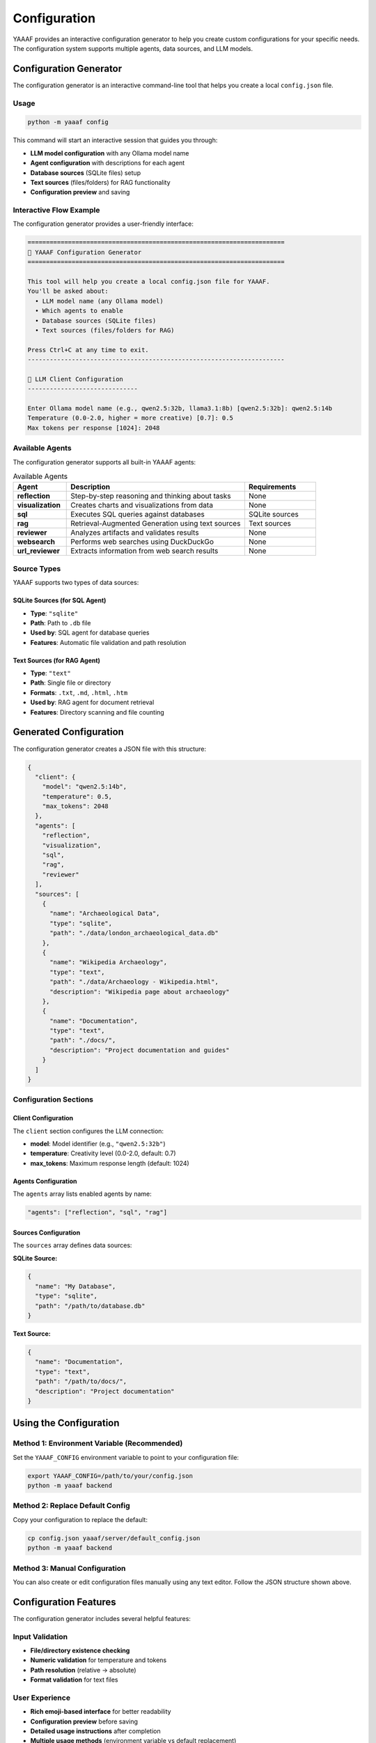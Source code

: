 Configuration
=============

YAAAF provides an interactive configuration generator to help you create custom configurations for your specific needs. The configuration system supports multiple agents, data sources, and LLM models.

Configuration Generator
-----------------------

The configuration generator is an interactive command-line tool that helps you create a local ``config.json`` file.

Usage
~~~~~

.. code-block:: bash

   python -m yaaaf config

This command will start an interactive session that guides you through:

* **LLM model configuration** with any Ollama model name
* **Agent configuration** with descriptions for each agent
* **Database sources** (SQLite files) setup
* **Text sources** (files/folders) for RAG functionality
* **Configuration preview** and saving

Interactive Flow Example
~~~~~~~~~~~~~~~~~~~~~~~~

The configuration generator provides a user-friendly interface:

.. code-block:: text

   ======================================================================
   🤖 YAAAF Configuration Generator
   ======================================================================

   This tool will help you create a local config.json file for YAAAF.
   You'll be asked about:
     • LLM model name (any Ollama model)
     • Which agents to enable
     • Database sources (SQLite files)
     • Text sources (files/folders for RAG)

   Press Ctrl+C at any time to exit.
   ----------------------------------------------------------------------

   🔧 LLM Client Configuration
   ------------------------------

   Enter Ollama model name (e.g., qwen2.5:32b, llama3.1:8b) [qwen2.5:32b]: qwen2.5:14b
   Temperature (0.0-2.0, higher = more creative) [0.7]: 0.5
   Max tokens per response [1024]: 2048

Available Agents
~~~~~~~~~~~~~~~~

The configuration generator supports all built-in YAAAF agents:

.. list-table:: Available Agents
   :header-rows: 1
   :widths: 15 50 20

   * - Agent
     - Description
     - Requirements
   * - **reflection**
     - Step-by-step reasoning and thinking about tasks
     - None
   * - **visualization**
     - Creates charts and visualizations from data
     - None
   * - **sql**
     - Executes SQL queries against databases
     - SQLite sources
   * - **rag**
     - Retrieval-Augmented Generation using text sources
     - Text sources
   * - **reviewer**
     - Analyzes artifacts and validates results
     - None
   * - **websearch**
     - Performs web searches using DuckDuckGo
     - None
   * - **url_reviewer**
     - Extracts information from web search results
     - None

Source Types
~~~~~~~~~~~~

YAAAF supports two types of data sources:

SQLite Sources (for SQL Agent)
^^^^^^^^^^^^^^^^^^^^^^^^^^^^^^^

* **Type**: ``"sqlite"``
* **Path**: Path to ``.db`` file
* **Used by**: SQL agent for database queries
* **Features**: Automatic file validation and path resolution

Text Sources (for RAG Agent)
^^^^^^^^^^^^^^^^^^^^^^^^^^^^^

* **Type**: ``"text"``
* **Path**: Single file or directory
* **Formats**: ``.txt``, ``.md``, ``.html``, ``.htm``
* **Used by**: RAG agent for document retrieval
* **Features**: Directory scanning and file counting

Generated Configuration
-----------------------

The configuration generator creates a JSON file with this structure:

.. code-block:: json

   {
     "client": {
       "model": "qwen2.5:14b",
       "temperature": 0.5,
       "max_tokens": 2048
     },
     "agents": [
       "reflection",
       "visualization", 
       "sql",
       "rag",
       "reviewer"
     ],
     "sources": [
       {
         "name": "Archaeological Data",
         "type": "sqlite",
         "path": "./data/london_archaeological_data.db"
       },
       {
         "name": "Wikipedia Archaeology",
         "type": "text",
         "path": "./data/Archaeology - Wikipedia.html",
         "description": "Wikipedia page about archaeology"
       },
       {
         "name": "Documentation",
         "type": "text", 
         "path": "./docs/",
         "description": "Project documentation and guides"
       }
     ]
   }

Configuration Sections
~~~~~~~~~~~~~~~~~~~~~~

Client Configuration
^^^^^^^^^^^^^^^^^^^^

The ``client`` section configures the LLM connection:

* **model**: Model identifier (e.g., ``"qwen2.5:32b"``)
* **temperature**: Creativity level (0.0-2.0, default: 0.7)
* **max_tokens**: Maximum response length (default: 1024)

Agents Configuration
^^^^^^^^^^^^^^^^^^^^

The ``agents`` array lists enabled agents by name:

.. code-block:: json

   "agents": ["reflection", "sql", "rag"]

Sources Configuration  
^^^^^^^^^^^^^^^^^^^^

The ``sources`` array defines data sources:

**SQLite Source:**

.. code-block:: json

   {
     "name": "My Database",
     "type": "sqlite",
     "path": "/path/to/database.db"
   }

**Text Source:**

.. code-block:: json

   {
     "name": "Documentation",
     "type": "text",
     "path": "/path/to/docs/",
     "description": "Project documentation"
   }

Using the Configuration
-----------------------

Method 1: Environment Variable (Recommended)
~~~~~~~~~~~~~~~~~~~~~~~~~~~~~~~~~~~~~~~~~~~~~

Set the ``YAAAF_CONFIG`` environment variable to point to your configuration file:

.. code-block:: bash

   export YAAAF_CONFIG=/path/to/your/config.json
   python -m yaaaf backend

Method 2: Replace Default Config
~~~~~~~~~~~~~~~~~~~~~~~~~~~~~~~~

Copy your configuration to replace the default:

.. code-block:: bash

   cp config.json yaaaf/server/default_config.json
   python -m yaaaf backend

Method 3: Manual Configuration
~~~~~~~~~~~~~~~~~~~~~~~~~~~~~~

You can also create or edit configuration files manually using any text editor. Follow the JSON structure shown above.

Configuration Features
----------------------

The configuration generator includes several helpful features:

Input Validation
~~~~~~~~~~~~~~~~

* **File/directory existence checking**
* **Numeric validation** for temperature and tokens
* **Path resolution** (relative → absolute)
* **Format validation** for text files

User Experience
~~~~~~~~~~~~~~~

* **Rich emoji-based interface** for better readability
* **Configuration preview** before saving
* **Detailed usage instructions** after completion
* **Multiple usage methods** (environment variable vs default replacement)
* **Clear warnings** and confirmations
* **Graceful error handling** and Ctrl+C support

Example Configuration Files
---------------------------

You can download a complete example configuration file: :download:`example_config.json <_static/example_config.json>`

Minimal Configuration
~~~~~~~~~~~~~~~~~~~~~

A basic configuration with only essential components:

.. code-block:: json

   {
     "client": {
       "model": "qwen2.5:7b",
       "temperature": 0.7,
       "max_tokens": 1024
     },
     "agents": ["reflection"],
     "sources": []
   }

Full-Featured Configuration
~~~~~~~~~~~~~~~~~~~~~~~~~~~

A comprehensive setup with multiple agents and sources:

.. code-block:: json

   {
     "client": {
       "model": "qwen2.5:32b",
       "temperature": 0.6,
       "max_tokens": 2048
     },
     "agents": [
       "reflection",
       "visualization",
       "sql",
       "rag",
       "reviewer",
       "websearch",
       "url_reviewer"
     ],
     "sources": [
       {
         "name": "Main Database",
         "type": "sqlite",
         "path": "./data/main.db"
       },
       {
         "name": "Research Papers",
         "type": "text",
         "path": "./papers/",
         "description": "Academic research papers"
       },
       {
         "name": "Knowledge Base",
         "type": "text",
         "path": "./kb/articles/",
         "description": "Internal knowledge base"
       }
     ]
   }

Troubleshooting
---------------

Common Issues
~~~~~~~~~~~~~

**File Not Found Errors**
   Ensure all paths in your configuration exist and are accessible.

**Model Loading Issues**
   Verify that the specified model is available in your Ollama installation.

**Agent Dependencies**
   Some agents require specific sources (SQL agent needs SQLite sources, RAG agent needs text sources).

**Permission Errors**
   Ensure YAAAF has read access to all configured source files and directories.

Configuration Validation
~~~~~~~~~~~~~~~~~~~~~~~~

YAAAF validates configurations on startup and will report any issues:

.. code-block:: bash

   # Test your configuration
   python -m yaaaf backend --dry-run  # (if available)

   # Or check logs when starting normally
   python -m yaaaf backend